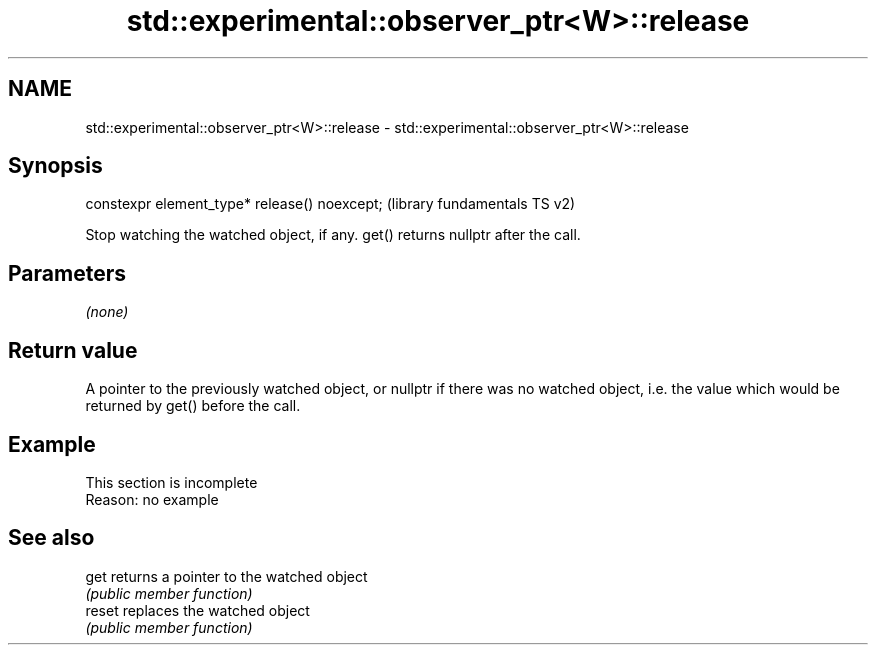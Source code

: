 .TH std::experimental::observer_ptr<W>::release 3 "2020.03.24" "http://cppreference.com" "C++ Standard Libary"
.SH NAME
std::experimental::observer_ptr<W>::release \- std::experimental::observer_ptr<W>::release

.SH Synopsis
   constexpr element_type* release() noexcept;  (library fundamentals TS v2)

   Stop watching the watched object, if any. get() returns nullptr after the call.

.SH Parameters

   \fI(none)\fP

.SH Return value

   A pointer to the previously watched object, or nullptr if there was no watched object, i.e. the value which would be returned by get() before the call.

.SH Example

    This section is incomplete
    Reason: no example

.SH See also

   get   returns a pointer to the watched object
         \fI(public member function)\fP
   reset replaces the watched object
         \fI(public member function)\fP

